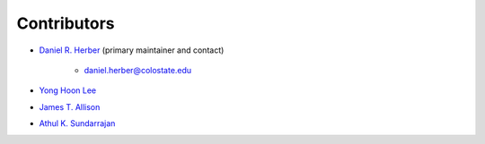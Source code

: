 Contributors
============

* `Daniel R. Herber <https://github.com/danielrherber>`_ (primary maintainer and contact)

	- daniel.herber@colostate.edu

* `Yong Hoon Lee <https://github.com/yonghoonlee>`_

* `James T. Allison <https://github.com/jamestallison>`_

* `Athul K. Sundarrajan <https://github.com/AthulKrishnaSundarrajan>`_
